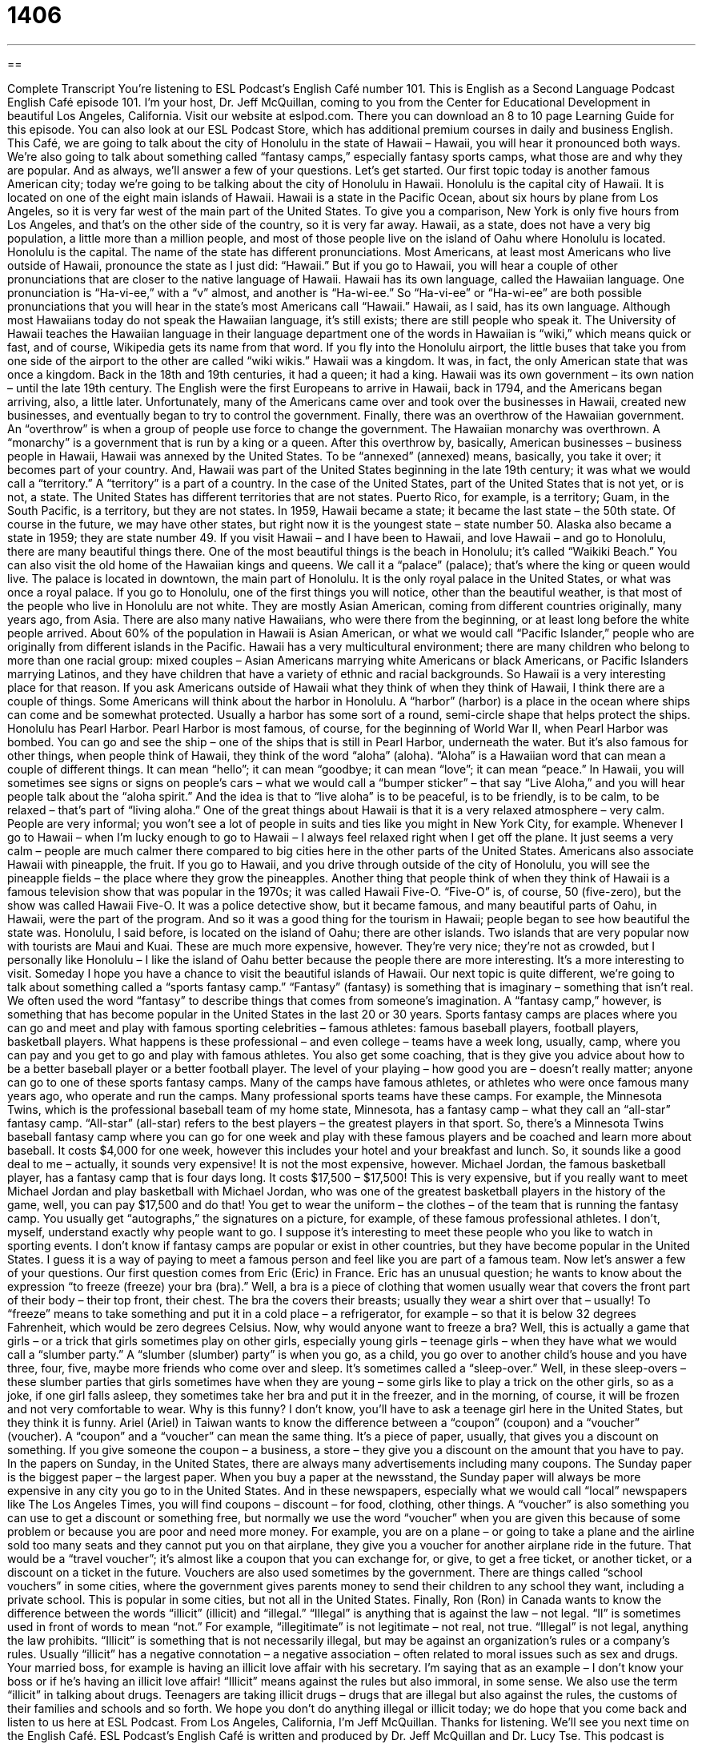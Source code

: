 = 1406
:toc: left
:toclevels: 3
:sectnums:
:stylesheet: ../../../myAdocCss.css

'''

== 

Complete Transcript
You’re listening to ESL Podcast’s English Café number 101.
This is English as a Second Language Podcast English Café episode 101. I’m your host, Dr. Jeff McQuillan, coming to you from the Center for Educational Development in beautiful Los Angeles, California.
Visit our website at eslpod.com. There you can download an 8 to 10 page Learning Guide for this episode. You can also look at our ESL Podcast Store, which has additional premium courses in daily and business English.
This Café, we are going to talk about the city of Honolulu in the state of Hawaii – Hawaii, you will hear it pronounced both ways. We’re also going to talk about something called “fantasy camps,” especially fantasy sports camps, what those are and why they are popular. And as always, we’ll answer a few of your questions. Let’s get started.
Our first topic today is another famous American city; today we’re going to be talking about the city of Honolulu in Hawaii. Honolulu is the capital city of Hawaii. It is located on one of the eight main islands of Hawaii. Hawaii is a state in the Pacific Ocean, about six hours by plane from Los Angeles, so it is very far west of the main part of the United States. To give you a comparison, New York is only five hours from Los Angeles, and that’s on the other side of the country, so it is very far away.
Hawaii, as a state, does not have a very big population, a little more than a million people, and most of those people live on the island of Oahu where Honolulu is located. Honolulu is the capital. The name of the state has different pronunciations. Most Americans, at least most Americans who live outside of Hawaii, pronounce the state as I just did: “Hawaii.” But if you go to Hawaii, you will hear a couple of other pronunciations that are closer to the native language of Hawaii. Hawaii has its own language, called the Hawaiian language. One pronunciation is “Ha-vi-ee,” with a “v” almost, and another is “Ha-wi-ee.” So “Ha-vi-ee” or “Ha-wi-ee” are both possible pronunciations that you will hear in the state’s most Americans call “Hawaii.”
Hawaii, as I said, has its own language. Although most Hawaiians today do not speak the Hawaiian language, it’s still exists; there are still people who speak it. The University of Hawaii teaches the Hawaiian language in their language department one of the words in Hawaiian is “wiki,” which means quick or fast, and of course, Wikipedia gets its name from that word. If you fly into the Honolulu airport, the little buses that take you from one side of the airport to the other are called “wiki wikis.”
Hawaii was a kingdom. It was, in fact, the only American state that was once a kingdom. Back in the 18th and 19th centuries, it had a queen; it had a king. Hawaii was its own government – its own nation – until the late 19th century.
The English were the first Europeans to arrive in Hawaii, back in 1794, and the Americans began arriving, also, a little later. Unfortunately, many of the Americans came over and took over the businesses in Hawaii, created new businesses, and eventually began to try to control the government. Finally, there was an overthrow of the Hawaiian government. An “overthrow” is when a group of people use force to change the government. The Hawaiian monarchy was overthrown. A “monarchy” is a government that is run by a king or a queen.
After this overthrow by, basically, American businesses – business people in Hawaii, Hawaii was annexed by the United States. To be “annexed” (annexed) means, basically, you take it over; it becomes part of your country. And, Hawaii was part of the United States beginning in the late 19th century; it was what we would call a “territory.” A “territory” is a part of a country. In the case of the United States, part of the United States that is not yet, or is not, a state. The United States has different territories that are not states. Puerto Rico, for example, is a territory; Guam, in the South Pacific, is a territory, but they are not states.
In 1959, Hawaii became a state; it became the last state – the 50th state. Of course in the future, we may have other states, but right now it is the youngest state – state number 50. Alaska also became a state in 1959; they are state number 49.
If you visit Hawaii – and I have been to Hawaii, and love Hawaii – and go to Honolulu, there are many beautiful things there. One of the most beautiful things is the beach in Honolulu; it’s called “Waikiki Beach.” You can also visit the old home of the Hawaiian kings and queens. We call it a “palace” (palace); that’s where the king or queen would live. The palace is located in downtown, the main part of Honolulu. It is the only royal palace in the United States, or what was once a royal palace.
If you go to Honolulu, one of the first things you will notice, other than the beautiful weather, is that most of the people who live in Honolulu are not white. They are mostly Asian American, coming from different countries originally, many years ago, from Asia. There are also many native Hawaiians, who were there from the beginning, or at least long before the white people arrived. About 60% of the population in Hawaii is Asian American, or what we would call “Pacific Islander,” people who are originally from different islands in the Pacific. Hawaii has a very multicultural environment; there are many children who belong to more than one racial group: mixed couples – Asian Americans marrying white Americans or black Americans, or Pacific Islanders marrying Latinos, and they have children that have a variety of ethnic and racial backgrounds. So Hawaii is a very interesting place for that reason.
If you ask Americans outside of Hawaii what they think of when they think of Hawaii, I think there are a couple of things. Some Americans will think about the harbor in Honolulu. A “harbor” (harbor) is a place in the ocean where ships can come and be somewhat protected. Usually a harbor has some sort of a round, semi-circle shape that helps protect the ships. Honolulu has Pearl Harbor. Pearl Harbor is most famous, of course, for the beginning of World War II, when Pearl Harbor was bombed. You can go and see the ship – one of the ships that is still in Pearl Harbor, underneath the water.
But it’s also famous for other things, when people think of Hawaii, they think of the word “aloha” (aloha). “Aloha” is a Hawaiian word that can mean a couple of different things. It can mean “hello”; it can mean “goodbye; it can mean “love”; it can mean “peace.” In Hawaii, you will sometimes see signs or signs on people’s cars – what we would call a “bumper sticker” – that say “Live Aloha,” and you will hear people talk about the “aloha spirit.” And the idea is that to “live aloha” is to be peaceful, is to be friendly, is to be calm, to be relaxed – that’s part of “living aloha.” One of the great things about Hawaii is that it is a very relaxed atmosphere – very calm. People are very informal; you won’t see a lot of people in suits and ties like you might in New York City, for example. Whenever I go to Hawaii – when I’m lucky enough to go to Hawaii – I always feel relaxed right when I get off the plane. It just seems a very calm – people are much calmer there compared to big cities here in the other parts of the United States.
Americans also associate Hawaii with pineapple, the fruit. If you go to Hawaii, and you drive through outside of the city of Honolulu, you will see the pineapple fields – the place where they grow the pineapples. Another thing that people think of when they think of Hawaii is a famous television show that was popular in the 1970s; it was called Hawaii Five-O. “Five-O” is, of course, 50 (five-zero), but the show was called Hawaii Five-O. It was a police detective show, but it became famous, and many beautiful parts of Oahu, in Hawaii, were the part of the program. And so it was a good thing for the tourism in Hawaii; people began to see how beautiful the state was.
Honolulu, I said before, is located on the island of Oahu; there are other islands. Two islands that are very popular now with tourists are Maui and Kuai. These are much more expensive, however. They’re very nice; they’re not as crowded, but I personally like Honolulu – I like the island of Oahu better because the people there are more interesting. It’s a more interesting to visit. Someday I hope you have a chance to visit the beautiful islands of Hawaii.
Our next topic is quite different, we’re going to talk about something called a “sports fantasy camp.” “Fantasy” (fantasy) is something that is imaginary – something that isn’t real. We often used the word “fantasy” to describe things that comes from someone’s imagination. A “fantasy camp,” however, is something that has become popular in the United States in the last 20 or 30 years. Sports fantasy camps are places where you can go and meet and play with famous sporting celebrities – famous athletes: famous baseball players, football players, basketball players.
What happens is these professional – and even college – teams have a week long, usually, camp, where you can pay and you get to go and play with famous athletes. You also get some coaching, that is they give you advice about how to be a better baseball player or a better football player. The level of your playing – how good you are – doesn’t really matter; anyone can go to one of these sports fantasy camps. Many of the camps have famous athletes, or athletes who were once famous many years ago, who operate and run the camps. Many professional sports teams have these camps. For example, the Minnesota Twins, which is the professional baseball team of my home state, Minnesota, has a fantasy camp – what they call an “all-star” fantasy camp. “All-star” (all-star) refers to the best players – the greatest players in that sport.
So, there’s a Minnesota Twins baseball fantasy camp where you can go for one week and play with these famous players and be coached and learn more about baseball. It costs $4,000 for one week, however this includes your hotel and your breakfast and lunch. So, it sounds like a good deal to me – actually, it sounds very expensive! It is not the most expensive, however. Michael Jordan, the famous basketball player, has a fantasy camp that is four days long. It costs $17,500 – $17,500! This is very expensive, but if you really want to meet Michael Jordan and play basketball with Michael Jordan, who was one of the greatest basketball players in the history of the game, well, you can pay $17,500 and do that!
You get to wear the uniform – the clothes – of the team that is running the fantasy camp. You usually get “autographs,” the signatures on a picture, for example, of these famous professional athletes. I don’t, myself, understand exactly why people want to go. I suppose it’s interesting to meet these people who you like to watch in sporting events. I don’t know if fantasy camps are popular or exist in other countries, but they have become popular in the United States. I guess it is a way of paying to meet a famous person and feel like you are part of a famous team.
Now let’s answer a few of your questions.
Our first question comes from Eric (Eric) in France. Eric has an unusual question; he wants to know about the expression “to freeze (freeze) your bra (bra).”
Well, a bra is a piece of clothing that women usually wear that covers the front part of their body – their top front, their chest. The bra the covers their breasts; usually they wear a shirt over that – usually! To “freeze” means to take something and put it in a cold place – a refrigerator, for example – so that it is below 32 degrees Fahrenheit, which would be zero degrees Celsius.
Now, why would anyone want to freeze a bra? Well, this is actually a game that girls – or a trick that girls sometimes play on other girls, especially young girls – teenage girls – when they have what we would call a “slumber party.” A “slumber (slumber) party” is when you go, as a child, you go over to another child’s house and you have three, four, five, maybe more friends who come over and sleep. It’s sometimes called a “sleep-over.”
Well, in these sleep-overs – these slumber parties that girls sometimes have when they are young – some girls like to play a trick on the other girls, so as a joke, if one girl falls asleep, they sometimes take her bra and put it in the freezer, and in the morning, of course, it will be frozen and not very comfortable to wear. Why is this funny? I don’t know, you’ll have to ask a teenage girl here in the United States, but they think it is funny.
Ariel (Ariel) in Taiwan wants to know the difference between a “coupon” (coupon) and a “voucher” (voucher).
A “coupon” and a “voucher” can mean the same thing. It’s a piece of paper, usually, that gives you a discount on something. If you give someone the coupon – a business, a store – they give you a discount on the amount that you have to pay. In the papers on Sunday, in the United States, there are always many advertisements including many coupons. The Sunday paper is the biggest paper – the largest paper. When you buy a paper at the newsstand, the Sunday paper will always be more expensive in any city you go to in the United States. And in these newspapers, especially what we would call “local” newspapers like The Los Angeles Times, you will find coupons – discount – for food, clothing, other things.
A “voucher” is also something you can use to get a discount or something free, but normally we use the word “voucher” when you are given this because of some problem or because you are poor and need more money. For example, you are on a plane – or going to take a plane and the airline sold too many seats and they cannot put you on that airplane, they give you a voucher for another airplane ride in the future. That would be a “travel voucher”; it’s almost like a coupon that you can exchange for, or give, to get a free ticket, or another ticket, or a discount on a ticket in the future.
Vouchers are also used sometimes by the government. There are things called “school vouchers” in some cities, where the government gives parents money to send their children to any school they want, including a private school. This is popular in some cities, but not all in the United States.
Finally, Ron (Ron) in Canada wants to know the difference between the words “illicit” (illicit) and “illegal.”
“Illegal” is anything that is against the law – not legal. “Il” is sometimes used in front of words to mean “not.” For example, “illegitimate” is not legitimate – not real, not true. “Illegal” is not legal, anything the law prohibits.
“Illicit” is something that is not necessarily illegal, but may be against an organization’s rules or a company’s rules. Usually “illicit” has a negative connotation – a negative association – often related to moral issues such as sex and drugs. Your married boss, for example is having an illicit love affair with his secretary. I’m saying that as an example – I don’t know your boss or if he’s having an illicit love affair! “Illicit” means against the rules but also immoral, in some sense. We also use the term “illicit” in talking about drugs. Teenagers are taking illicit drugs – drugs that are illegal but also against the rules, the customs of their families and schools and so forth.
We hope you don’t do anything illegal or illicit today; we do hope that you come back and listen to us here at ESL Podcast.
From Los Angeles, California, I’m Jeff McQuillan. Thanks for listening. We’ll see you next time on the English Café.
ESL Podcast’s English Café is written and produced by Dr. Jeff McQuillan and Dr. Lucy Tse. This podcast is copyright 2007, by the Center for Educational Development.
Glossary
monarchy – a government with a king or queen; a country where a king or queen is the leader of the government
* The United States has never been a monarchy. It has always had an elected president.
to annex – to occupy another country; to use force and violence to take control of another country
* Chile annexed part of southern Peru during the War of the Pacific.
to overthrow – to use force and violence to remove the leader of a country; to take power from a country’s government leader
* Do you think that the people of this country will overthrow the dictator?
territory – an area of land that is controlled by the U.S. government but isn’t a state
* Puerto Rico has been a U.S. territory since 1898.
palace – the large, beautiful home of a king or queen
* Many little girls dream that they are princesses who live in palaces.
harbor – an area of the ocean, partly surrounded by higher land, where ships are protected from strong winds and storms by the land
* We went to the harbor to watch the fishing boats unload what they had caught.
fantasy – imaginary; something that one would like to have happen, but isn’t very likely
* Karrie has a fantasy where she becomes a famous actress and wins an Oscar.
to coach – to train; to help an athlete or a team do better in a sport; to help someone improve his or her athletic performance
* This year, Rafael is coaching his son’s baseball team.
all-star – with many famous athletes, musicians, actors, or other people
* The Broadway musical has an all-star cast of the country’s best singers.
autograph – a famous person’s signature, usually on a book, ball, photograph, or flyer
* Chelsea asked J. K. Rowling for an autograph on her copy of Harry Potter.
bra – a piece of woman’s clothing that is worn around one’s chest and back and over one’s shoulders to cover and support one’s breasts
* This bra is very uncomfortable because the elastic is too tight.
slumber party – a party where a group of young children (usually girls) sleep at one child’s home
* Karen went to a slumber party last night where the girls ate pizza and ice cream and talked about boys until almost 4:00 a.m.
coupon – a small piece of paper that gives a buyer a discount so that he or she pays less when buying a certain thing
* Tracy found a $2 coupon for cat food in the newspaper this morning.
voucher – a piece of paper that can be used instead of money to pay for something; a piece of paper that lets one do or have something for free
* The airline gave Ted a travel voucher that will let him take one flight anywhere in the United States for free.
illicit – not approved of by society; something that society does not believe is right or acceptable
* The illicit business deal didn’t break any laws, but Vicky felt very uncomfortable when she learned about it.
illegal – against the law; something that breaks one or more laws
* In the United States, it is illegal to drink alcohol before you are 21 years old in most states.
What Insiders Know
Sports Figures’ Controversies and Scandals
A “sports figure” is an athlete who is very famous and “admired” (respected and liked) by many people. Unfortunately, these sports figures get involved in many “controversies” (things that people disagree about) and “scandals” (actions that the public thinks are wrong).
Many sports figures are involved in controversies over whether they took “performance-enhancing steroids” (drugs that make athletes bigger, stronger, and faster). Barry Bonds, for example, is a baseball player for the San Francisco Giants who is widely “criticized” (people are saying bad things about him) for using steroids. He continues “to deny” (to say that one has not done something) steroid use. Lance Armstrong is a professional “cyclist” (bicycle rider) who has won the Tour de France race seven times. Many people believe that he must have taken steroids to be able to ride so well and quickly, but he continually denies drug use. These controversies “distract” (take attention away) from the sport and sometimes “damage” (hurt) the athletes’ careers.
Even without “accusations” (statements that one has done something wrong) of steroid use, sports figures get involved in many scandals. One scandal involved two “figure skaters” (people who skate on ice to music) at the 1994 U.S. Figure Skating Championships: Tonya Harding and Nancy Kerrigan. During the competition, Tonya’s ex-husband hired someone “to attack” (be physically violent against someone) Nancy by hitting her on the knees. Tonya won the competition, and Nancy was not able to compete, because of her “injury” (something that is hurt on one’s body). Later, after an “investigation” (work done to find out what really happened), Tonya lost her “title” (the award for winning). Nancy “recovered” (got better) and continued her figure skating. This scandal was “covered” (written and talked about) by the media for many months.